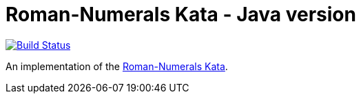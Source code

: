 = Roman-Numerals Kata - Java version

image:https://circleci.com/gh/roamingthings/roman-numerals-kata.png["Build Status", link="https://circleci.com/gh/roamingthings/roman-numerals-kata"]

An implementation of the http://kata-log.rocks/roman-numerals-kata[Roman-Numerals Kata].
